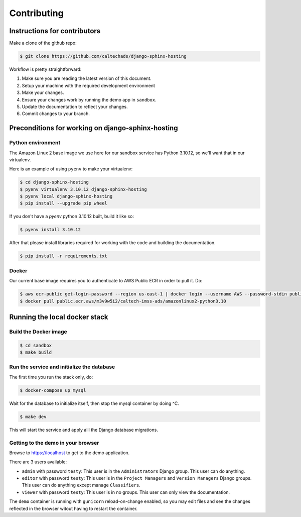.. _runbook__contributing:

Contributing
============

Instructions for contributors
-----------------------------

Make a clone of the github repo:

.. code-block:: shell

    $ git clone https://github.com/caltechads/django-sphinx-hosting


Workflow is pretty straightforward:

1. Make sure you are reading the latest version of this document.
2. Setup your machine with the required development environment
3. Make your changes.
4. Ensure your changes work by running the demo app in ``sandbox``.
5. Update the documentation to reflect your changes.
6. Commit changes to your branch.


Preconditions for working on django-sphinx-hosting
--------------------------------------------------

Python environment
^^^^^^^^^^^^^^^^^^

The Amazon Linux 2 base image we use here for our sandbox service has Python
3.10.12, so we'll want that in our virtualenv.

Here is an example of using ``pyenv`` to make your virtualenv:

.. code-block:: shell

   $ cd django-sphinx-hosting
   $ pyenv virtualenv 3.10.12 django-sphinx-hosting
   $ pyenv local django-sphinx-hosting
   $ pip install --upgrade pip wheel

If you don't have a `pyenv` python 3.10.12 built, build it like so:

.. code-block:: shell

    $ pyenv install 3.10.12

After that please install libraries required for working with the code and
building the documentation.

.. code-block:: shell

   $ pip install -r requirements.txt

Docker
^^^^^^

Our current base image requires you to authenticate to AWS Public ECR in order
to pull it.  Do:

.. code-block:: shell

    $ aws ecr-public get-login-password --region us-east-1 | docker login --username AWS --password-stdin public.ecr.aws
    $ docker pull public.ecr.aws/m3v9w5i2/caltech-imss-ads/amazonlinux2-python3.10

Running the local docker stack
------------------------------

Build the Docker image
^^^^^^^^^^^^^^^^^^^^^^

.. code-block:: shell

    $ cd sandbox
    $ make build

Run the service and initialize the database
^^^^^^^^^^^^^^^^^^^^^^^^^^^^^^^^^^^^^^^^^^^

The first time you run the stack only, do:

.. code-block:: shell

    $ docker-compose up mysql

Wait for the database to initialize itself, then stop the mysql container by
doing ^C.

.. code-block:: shell

    $ make dev

This will start the service and apply alll the Django database migrations.

Getting to the demo in your browser
^^^^^^^^^^^^^^^^^^^^^^^^^^^^^^^^^^^^^^

Browse to https://localhost to get to the demo application.

There are 3 users available:

* ``admin`` with password ``testy``: This user is in the ``Administrators``
  Django group.  This user can do anything.
* ``editor`` with password ``testy``: This user is in the ``Project Managers``
  and ``Version Managers`` Django groups.  This user can do anything except
  manage ``Classifiers``.
* ``viewer`` with password ``testy``: This user is in no groups.  This user can
  only view the documentation.

The ``demo`` container is running with ``gunicorn`` reload-on-change enabled, so
you may edit files and see the changes reflected in the browser witout having
to restart the container.

